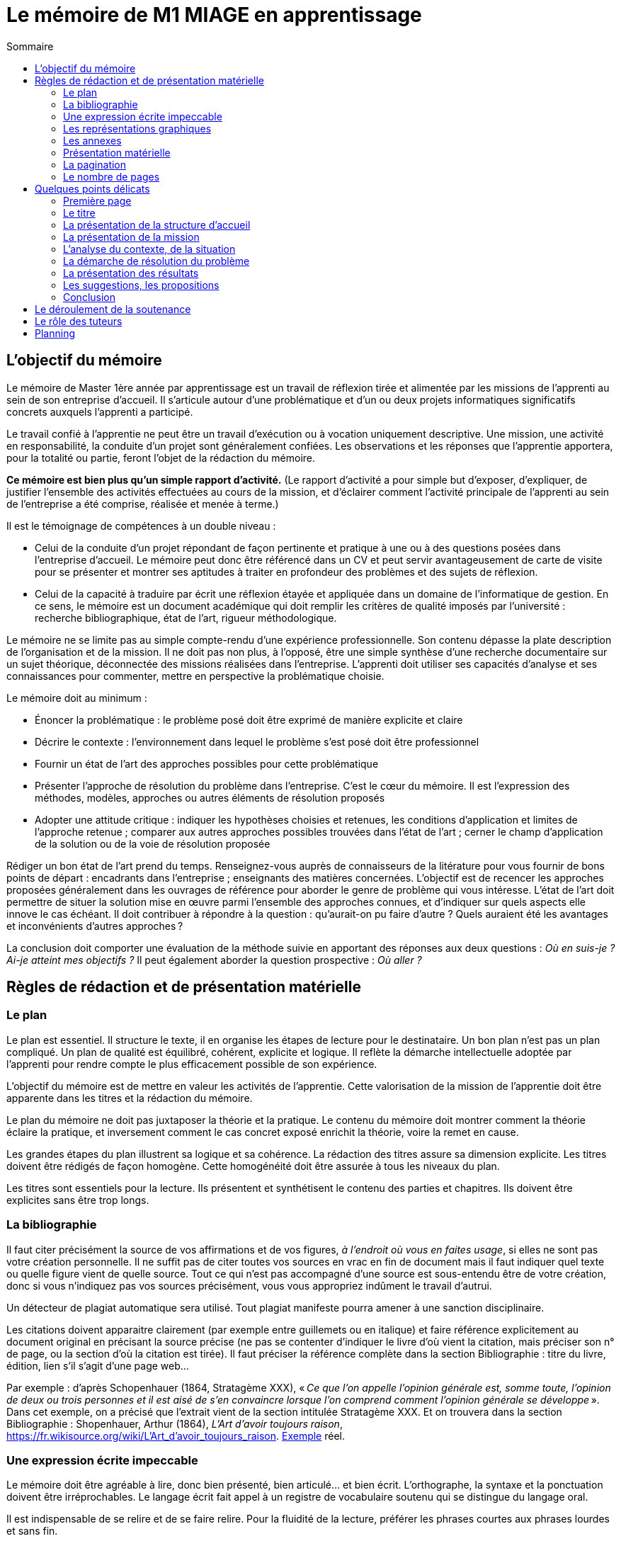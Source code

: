= Le mémoire de M1 MIAGE en apprentissage
:toc:
:toc-title: Sommaire

//Document détaillé à l’usage de l’apprenti de Master Miage en apprentissage au CFA de l’AFIA.

== L’objectif du mémoire
Le mémoire de Master 1ère année par apprentissage est un travail de réflexion tirée et alimentée par les missions de l’apprenti au sein de son entreprise d’accueil. Il s’articule autour d’une problématique et d’un ou deux projets informatiques significatifs concrets auxquels l’apprenti a participé.

Le travail confié à l’apprentie ne peut être un travail d’exécution ou à vocation uniquement descriptive. Une mission, une activité en responsabilité, la conduite d’un projet sont généralement confiées. Les observations et les réponses que l’apprentie apportera, pour la totalité ou partie, feront l’objet de la rédaction du mémoire.

*Ce mémoire est bien plus qu’un simple rapport d’activité.* (Le rapport d’activité a pour simple but d’exposer, d’expliquer, de justifier l’ensemble des activités effectuées au cours de la mission, et d’éclairer comment l’activité principale de l’apprenti au sein de l’entreprise a été comprise, réalisée et menée à terme.)

Il est le témoignage de compétences à un double niveau :

- Celui de la conduite d’un projet répondant de façon pertinente et pratique à une ou à des questions posées dans l’entreprise d’accueil. Le mémoire peut donc être référencé dans un CV et peut servir avantageusement de carte de visite pour se présenter et montrer ses aptitudes à traiter en profondeur des problèmes et des sujets de réflexion.
- Celui de la capacité à traduire par écrit une réflexion étayée et appliquée dans un domaine de l’informatique de gestion. En ce sens, le mémoire est un document académique qui doit remplir les critères de qualité imposés par l’université : recherche bibliographique, état de l’art, rigueur méthodologique.

Le mémoire ne se limite pas au simple compte-rendu d’une expérience professionnelle. Son contenu dépasse la plate description de l’organisation et de la mission. Il ne doit pas non plus, à l’opposé, être une simple synthèse d’une recherche documentaire sur un sujet théorique, déconnectée des missions réalisées dans l’entreprise.
L’apprenti doit utiliser ses capacités d’analyse et ses connaissances pour commenter, mettre en perspective la problématique choisie.

Le mémoire doit au minimum :

- Énoncer la problématique : le problème posé doit être exprimé de manière explicite et claire
- Décrire le contexte : l’environnement dans lequel le problème s’est posé doit être professionnel
- Fournir un état de l’art des approches possibles pour cette problématique
- Présenter l’approche de résolution du problème dans l’entreprise. C’est le cœur du mémoire. Il est l’expression des méthodes, modèles, approches ou autres éléments de résolution proposés
- Adopter une attitude critique : indiquer les hypothèses choisies et retenues, les conditions d’application et limites de l’approche retenue ; comparer aux autres approches possibles trouvées dans l’état de l’art ; cerner le champ d’application de la solution ou de la voie de résolution proposée

Rédiger un bon état de l’art prend du temps. Renseignez-vous auprès de connaisseurs de la litérature pour vous fournir de bons points de départ : encadrants dans l’entreprise ; enseignants des matières concernées. L’objectif est de recencer les approches proposées généralement dans les ouvrages de référence pour aborder le genre de problème qui vous intéresse. L’état de l’art doit permettre de situer la solution mise en œuvre parmi l’ensemble des approches connues, et d’indiquer sur quels aspects elle innove le cas échéant. Il doit contribuer à répondre à la question : qu’aurait-on pu faire d’autre ? Quels auraient été les avantages et inconvénients d’autres approches ?

La conclusion doit comporter une évaluation de la méthode suivie en apportant des réponses aux deux questions : _Où en suis-je ? Ai-je atteint mes objectifs ?_ Il peut également aborder la question prospective : _Où aller ?_

== Règles de rédaction et de présentation matérielle
=== Le plan
Le plan est essentiel. Il structure le texte, il en organise les étapes de lecture pour le destinataire. Un bon plan n’est pas un plan compliqué. Un plan de qualité est équilibré, cohérent, explicite et logique. Il reflète la démarche intellectuelle adoptée par l’apprenti pour rendre compte le plus efficacement possible de son expérience.

L’objectif du mémoire est de mettre en valeur les activités de l’apprentie. Cette valorisation de la mission de l’apprentie doit être apparente dans les titres et la rédaction du mémoire.

Le plan du mémoire ne doit pas juxtaposer la théorie et la pratique. Le contenu du mémoire doit montrer comment la théorie éclaire la pratique, et inversement comment le cas concret exposé enrichit la théorie, voire la remet en cause.

Les grandes étapes du plan illustrent sa logique et sa cohérence. La rédaction des titres assure sa dimension explicite. Les titres doivent être rédigés de façon homogène. Cette homogénéité doit être assurée à tous les niveaux du plan.

Les titres sont essentiels pour la lecture. Ils présentent et synthétisent le contenu des parties et chapitres. Ils doivent être explicites sans être trop longs.

=== La bibliographie
Il faut citer précisément la source de vos affirmations et de vos figures, _à l’endroit où vous en faites usage_, si elles ne sont pas votre création personnelle. Il ne suffit pas de citer toutes vos sources en vrac en fin de document mais il faut indiquer quel texte ou quelle figure vient de quelle source. Tout ce qui n’est pas accompagné d’une source est sous-entendu être de votre création, donc si vous n’indiquez pas vos sources précisément, vous vous appropriez indûment le travail d’autrui.

Un détecteur de plagiat automatique sera utilisé. Tout plagiat manifeste pourra amener à une sanction disciplinaire. 

Les citations doivent apparaitre clairement (par exemple entre guillemets ou en italique) et faire référence explicitement au document original en précisant la source précise (ne pas se contenter d’indiquer le livre d’où vient la citation, mais préciser son n° de page, ou la section d’où la citation est tirée). Il faut préciser la référence complète dans la section Bibliographie : titre du livre, édition, lien s’il s’agit d’une page web… 

Par exemple : d’après Schopenhauer (1864, Stratagème XXX), « _Ce que l’on appelle l’opinion générale est, somme toute, l’opinion de deux ou trois personnes et il est aisé de s’en convaincre lorsque l’on comprend comment l’opinion générale se développe_ ». Dans cet exemple, on a précisé que l’extrait vient de la section intitulée Stratagème XXX. Et on trouvera dans la section Bibliographie : Shopenhauer, Arthur (1864), _L’Art d’avoir toujours raison_, link:https://fr.wikisource.org/wiki/L’Art_d’avoir_toujours_raison[]. http://darp.lse.ac.uk/PapersDB/Sen_(Econometrica_77).pdf[Exemple] réel.

=== Une expression écrite impeccable
Le mémoire doit être agréable à lire, donc bien présenté, bien articulé… et bien écrit. L’orthographe, la syntaxe et la ponctuation doivent être irréprochables.
Le langage écrit fait appel à un registre de vocabulaire soutenu qui se distingue du langage oral. 

Il est indispensable de se relire et de se faire relire. Pour la fluidité de la lecture, préférer les phrases courtes aux phrases lourdes et sans fin.

=== Les représentations graphiques
Ces schémas et graphiques doivent être accompagnés de titres explicatifs, de légendes, et surtout d’un commentaire pertinent et précis. Le corps du texte y fait explicitement référence.

=== Les annexes
Toute annexe doit être énoncée et utilisée dans le texte. Il y fait référence de façon précise chaque fois que le lecteur est invité à le consulter (exemple : cf. annexe n° X page Y). Les annexes sont regroupées, intitulées, numérotées et paginées. Leur pagination continue celle du texte principal. Elles sont précédées d’un sommaire propre. Leur nombre ne doit pas excéder 10.

=== Présentation matérielle
Un mémoire comporte généralement dans l’ordre :

. Une page de garde
. Les remerciements
. Un sommaire (une page). Premier texte consulté par le lecteur, il présente tous les documents contenus dans le mémoire avec leur pagination exacte. S’assurer de l’exactitude des liens.
. Le texte proprement dit : introduction, chapitres, conclusion
. La bibliographie
. Une table des annexes (numéro, titre détaillé et numéro de page)
. Les annexes

=== La pagination
Avant tout, ne pas oublier de numéroter les pages. Cette pagination doit être continue, en chiffres arabes pour le corps du texte et en chiffres romains pour le préambule (table des matières, …) et les annexes. Elle commence dès le premier feuillet inclus dans le mémoire, qu’il comporte ou non un texte, et se termine au dernier feuillet. Les pages de titres, pages blanches et le sommaire comptent dans la pagination, même si elles ne sont pas numérotées. https://tel.archives-ouvertes.fr/tel-01851485/document[Exemple].

=== Le nombre de pages
Attention ! L’épaisseur d’un travail, notamment quand elle est fournie essentiellement par les annexes, n’est pas un signe de qualité. Une quarantaine de pages constitue un format de référence. Le remplissage forcené ou les propos dilatoires seront considérés comme des points négatifs du travail.

== Quelques points délicats
=== Première page
La première page (c-à-d la page de garde) doit comporter les informations suivantes : NOM, Prénom de l’apprenti (majuscules accentuées ou virgule SVP), Formation, Entreprise d’accueil, Titre du mémoire, Tuteur enseignant, Maitre d’apprentissage, Résumé (dix lignes max.). Mentionner également le CFA sur votre page de garde.

=== Le titre
Le titre doit explicitement faire ressortir la problématique. 
Exemple : « le rôle des systèmes d’information dans le développement de la fonction marketing » ou « introduction d’un ERP et changements organisationnels ».

=== La présentation de la structure d’accueil
Il s’agit d’un élément qui doit rester minoritaire dans l’ensemble du mémoire. Il n’a de sens que pour mettre en contexte la problématique choisie. Il faut éviter les interminables descriptions pour en rester à une approche analytique : elle n’est pas exhaustive mais orientée en fonction de la mission et de la problématique retenue. 

Par exemple, elle peut faire ressortir les spécificités de l’entreprise au regard de la mission : pourquoi l’entreprise, au regard de son activité, s’est-elle posé ce problème ?

=== La présentation de la mission
Le mémoire explique clairement et simplement la place, le rôle de l’apprentie eu sein de l’entreprise d’accueil. Il situe la fonction de la mission dans le contexte et la finalité globale de l’entreprise. Il explicite un travail par définition limité tant dans sa durée que dans sa responsabilité.

=== L’analyse du contexte, de la situation
Un problème technique ou fonctionnel a été posé à l’apprenti. Il s’agit d’énoncer clairement comment et pourquoi le problème a été posé et d’en faire apparaitre tous les tenants et aboutissants.

=== La démarche de résolution du problème
Quelles méthodes adaptées au contexte l’apprentie a-t-il adoptées : la rédaction de cahier des charges, comment recueillir l’expression des besoins de la MOA (réunions, guide d’entretien, sondage…), suivant quel calendrier, quelle méthodologie de gestion de projet, etc.. ?

=== La présentation des résultats
Tout résultat obtenu doit être analysé et commenté, en particulier au regard des objectifs initiaux. L’analyse des écarts et des difficultés est essentielle.

=== Les suggestions, les propositions
S’il y a lieu de le faire, elles doivent être énoncées avec précision et justifiées. Il faut mettre en évidence leurs apports, mais également reconnaitre leurs éventuelles limites ou difficultés d’application par rapport à la réalité de l’entreprise.

=== Conclusion
Concluez quant à la diversité des intérêts de la mission : intérêts professionnel, personnel, humain et intellectuel.

Sans être démesurée, cette conclusion doit être dense et il est important d’éviter les clichés.
La mise en évidence des lacunes, des erreurs n’est pas négative dans le cas d’un travail qui représente une expérience limitée. Elle illustre au contraire les qualités d’analyse, la lucidité, l’honnêteté intellectuelle.

== Le déroulement de la soutenance
Une soutenance ne s’improvise pas ; elle se prépare, se répète seul et en public.

La soutenance se déroule devant le jury composé du tuteur enseignant, du maitre d’apprentissage, éventuellement d’un représentant du CFA, et d’un président de jury dont le rôle est de relire le mémoire et donner un avis extérieur à l’apprenti.

La soutenance dure 40 minutes et comporte successivement les étapes suivantes :

- l’apprentie expose en 20 minutes le sujet développé dans le mémoire en s’appuyant sur une présentation
- un entretien de 10 minutes se déroule ensuite, autour de questions posées par le jury
- une délibération du jury de 10 minutes

== Le rôle des tuteurs 
Le tuteur enseignant :

- s’assure de la compatibilité du sujet retenu avec la finalité de la formation
- veille au respect des contraintes de fond et de forme

La maitresse d’apprentissage :

- aide à finaliser les termes du sujet de ce mémoire de 1^ère^ année de master
- encadre l’apprenti pour la réalisation de la mission et aussi de ce mémoire
- prend connaissance régulièrement de l’avancement de la conception et de la rédaction du mémoire
- incite et entraine à la préparation de la soutenance
- vise le mémoire en s’assurant du respect des règles de confidentialité propre à l’entreprise et des contraintes de diffusion

== Planning
La réalisation du mémoire doit être effectuée en parallèle de l’accomplissement de la mission en entreprise et non à la dernière minute. 
Ce travail de réflexion doit permettre à l’apprenti de mieux gérer et comprendre ses activités pratiques dans le cadre de la mission elle-même.

. Avant le 20 janvier : L’apprentie discute avec le maitre d’apprentissage, le tuteur enseignant et le chargé de mission du CFA du thème et l’enregistre dans le livret de Afia Link
** Énoncer la problématique choisie
** Décrire le contexte (l’environnement dans lequel le problème s’est posé) 
** Mettre en avant la motivation pour ce choix

. Avant le 30 mars : Faire viser le plan détaillé du mémoire (env. 2 pages) par les deux encadrants
** Enregistrer le plan dans le livret

. Avant le 27 aout : Dépôt
** Remettre 2 exemplaires au secrétariat (un pour le tuteur enseignant, un pour le CFA)
** 3ème exemplaire remis directement au maitre d’apprentissage
** Pénalité de 4 points sur la note finale en cas de remise tardive ou de non visa par l’entreprise
** S'assurer que chacun des membres du jury dispose du mémoire

. Semaine du 31 Aout : Soutenance
** Planning diffusé au mois de juin
** S’assurer quelques jours avant la date de sa soutenance que tous les membres du jury sont bien au courant des lieux, date et heure


